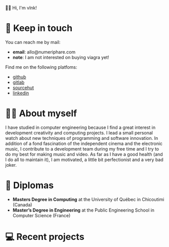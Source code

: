  # Local Variables:
 # org-md-toplevel-hlevel: 4
 # after-save-hook: org-md-export-to-markdown
 # END:

#+startup: content indent
#+export_file_name: README.md
#+options: toc:nil todo:nil tags:nil

👋🏼 Hi, I'm vlnk!

* 📇 Keep in touch
You can reach me by mail:
- *email*: allo@numeriphare.com
- *note*: I am not interested on buying viagra yet!

Find me on the following platfoms:
- [[https://github.com/vlnk][github]]
- [[https://gitlab.com/vlnk][gitlab]]
- [[https://sr.ht/~vlnk/][sourcehut]]
- [[https://www.linkedin.com/in/valrnt/][linkedin]]

* 🤙🏻 About myself
I have studied in computer engineering because I find a great interest in development creativity and computing projects. I lead a small personal watch about new techniques of programming and software innovation. In addition of a fond fascination of the independent cinema and the electronic music, I contribute to a development team during my free time and I try to do my best for making music and video. As far as I have a good health (and I do all to maintain it), I am motivated, a little bit perfectionist and a very bad joker.

* 🏫 Diplomas
- *Masters Degree in Computing* at the University of Québec in Chicoutimi (Canada)
- *Master’s Degree in Engineering* at the Public Engineering School in Computer Science (France)

* 💻 Recent projects

* Tasks :noexport:
** DONE Automatic mirroring
CLOSED: [2022-09-18 Sun 01:05]
on
- github
- gitlab

#+begin_src bash :tangle tasks/remote.sh
#! /usr/bin/env bash

git remote

[[ "$(git remote)" == *"origin"* ]] || git remote add origin "git@git.sr.ht:~vlnk/me"
[[ "$(git remote)" == *"github"* ]] || git remote add github "git@github.com:vlnk/vlnk.git"
[[ "$(git remote)" == *"gitlab"* ]] || git remote add gitlab "git@gitlab.com:vlnk/vlnk.git"

#+end_src
** DONE Import github key
CLOSED: [2022-05-10 Tue 19:41]
** TODO Update ox-md for ~org-md-toplevel-hlevel~ change
This seems to haven't been released in the org-mode master branch!
- [[https://github.com/bzg/org-mode/blame/main/lisp/ox-md.el][org-mode/lisp/ox-md.el at main · bzg/org-mode · GitHub]]
- [[https://www.reddit.com/r/orgmode/comments/sy2ke2/org_heading_levels_modified_at_export/][Org heading levels modified at export? : orgmode]]
- [[https://list.orgmode.org/orgmode/fa0afb5c-79a5-4e22-bf34-4d1febcffaba@www.fastmail.com/T/][{Feature Request} Create an org-md-toplevel-hlevel variable to allow users to...]]
- [[https://stackoverflow.com/questions/67130357/file-local-variables-in-org-mode][emacs - File-local variables in `org-mode` - Stack Overflow]]
